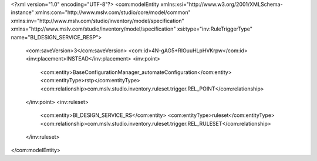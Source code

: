 <?xml version="1.0" encoding="UTF-8"?>
<com:modelEntity xmlns:xsi="http://www.w3.org/2001/XMLSchema-instance" xmlns:com="http://www.mslv.com/studio/core/model/common" xmlns:inv="http://www.mslv.com/studio/inventory/model/specification" xmlns="http://www.mslv.com/studio/inventory/model/specification" xsi:type="inv:RuleTriggerType" name="BI_DESIGN_SERVICE_RESP">
  <com:saveVersion>3</com:saveVersion>
  <com:id>4N-gAG5+RIOuuHLpHVKrpw</com:id>
  <inv:placement>INSTEAD</inv:placement>
  <inv:point>
    <com:entity>BaseConfigurationManager_automateConfiguration</com:entity>
    <com:entityType>rstp</com:entityType>
    <com:relationship>com.mslv.studio.inventory.ruleset.trigger.REL_POINT</com:relationship>
  </inv:point>
  <inv:ruleset>
    <com:entity>BI_DESIGN_SERVICE_RS</com:entity>
    <com:entityType>ruleset</com:entityType>
    <com:relationship>com.mslv.studio.inventory.ruleset.trigger.REL_RULESET</com:relationship>
  </inv:ruleset>
</com:modelEntity>